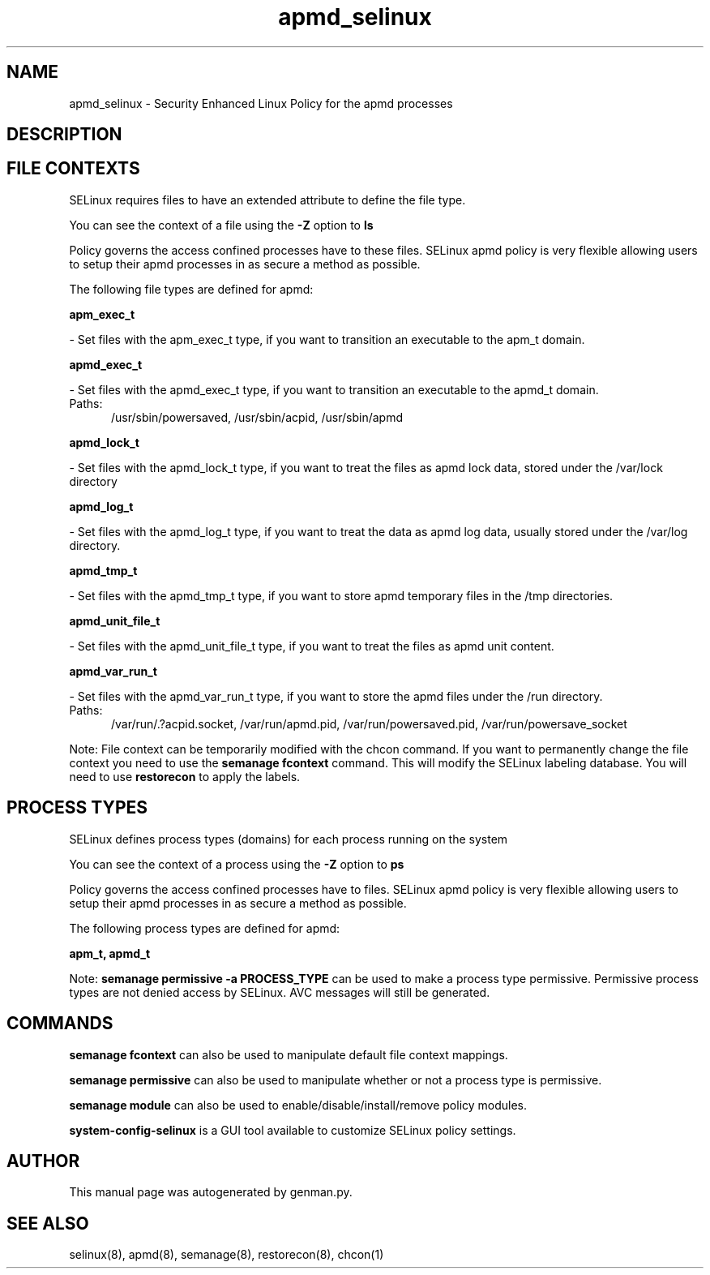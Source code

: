 .TH  "apmd_selinux"  "8"  "apmd" "dwalsh@redhat.com" "apmd SELinux Policy documentation"
.SH "NAME"
apmd_selinux \- Security Enhanced Linux Policy for the apmd processes
.SH "DESCRIPTION"




.SH FILE CONTEXTS
SELinux requires files to have an extended attribute to define the file type. 
.PP
You can see the context of a file using the \fB\-Z\fP option to \fBls\bP
.PP
Policy governs the access confined processes have to these files. 
SELinux apmd policy is very flexible allowing users to setup their apmd processes in as secure a method as possible.
.PP 
The following file types are defined for apmd:


.EX
.PP
.B apm_exec_t 
.EE

- Set files with the apm_exec_t type, if you want to transition an executable to the apm_t domain.


.EX
.PP
.B apmd_exec_t 
.EE

- Set files with the apmd_exec_t type, if you want to transition an executable to the apmd_t domain.

.br
.TP 5
Paths: 
/usr/sbin/powersaved, /usr/sbin/acpid, /usr/sbin/apmd

.EX
.PP
.B apmd_lock_t 
.EE

- Set files with the apmd_lock_t type, if you want to treat the files as apmd lock data, stored under the /var/lock directory


.EX
.PP
.B apmd_log_t 
.EE

- Set files with the apmd_log_t type, if you want to treat the data as apmd log data, usually stored under the /var/log directory.


.EX
.PP
.B apmd_tmp_t 
.EE

- Set files with the apmd_tmp_t type, if you want to store apmd temporary files in the /tmp directories.


.EX
.PP
.B apmd_unit_file_t 
.EE

- Set files with the apmd_unit_file_t type, if you want to treat the files as apmd unit content.


.EX
.PP
.B apmd_var_run_t 
.EE

- Set files with the apmd_var_run_t type, if you want to store the apmd files under the /run directory.

.br
.TP 5
Paths: 
/var/run/\.?acpid\.socket, /var/run/apmd\.pid, /var/run/powersaved\.pid, /var/run/powersave_socket

.PP
Note: File context can be temporarily modified with the chcon command.  If you want to permanently change the file context you need to use the
.B semanage fcontext 
command.  This will modify the SELinux labeling database.  You will need to use
.B restorecon
to apply the labels.

.SH PROCESS TYPES
SELinux defines process types (domains) for each process running on the system
.PP
You can see the context of a process using the \fB\-Z\fP option to \fBps\bP
.PP
Policy governs the access confined processes have to files. 
SELinux apmd policy is very flexible allowing users to setup their apmd processes in as secure a method as possible.
.PP 
The following process types are defined for apmd:

.EX
.B apm_t, apmd_t 
.EE
.PP
Note: 
.B semanage permissive -a PROCESS_TYPE 
can be used to make a process type permissive. Permissive process types are not denied access by SELinux. AVC messages will still be generated.

.SH "COMMANDS"
.B semanage fcontext
can also be used to manipulate default file context mappings.
.PP
.B semanage permissive
can also be used to manipulate whether or not a process type is permissive.
.PP
.B semanage module
can also be used to enable/disable/install/remove policy modules.

.PP
.B system-config-selinux 
is a GUI tool available to customize SELinux policy settings.

.SH AUTHOR	
This manual page was autogenerated by genman.py.

.SH "SEE ALSO"
selinux(8), apmd(8), semanage(8), restorecon(8), chcon(1)
